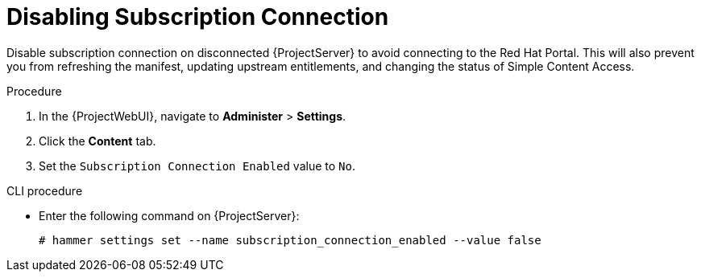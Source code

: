 [id="disabling-subscription-connection_{context}"]
= Disabling Subscription Connection

Disable subscription connection on disconnected {ProjectServer} to avoid connecting to the Red{nbsp}Hat Portal.
This will also prevent you from refreshing the manifest, updating upstream entitlements, and changing the status of Simple Content Access.

.Procedure

. In the {ProjectWebUI}, navigate to *Administer* > *Settings*.
. Click the *Content* tab.
. Set the `Subscription Connection Enabled` value to `No`.

.CLI procedure

* Enter the following command on {ProjectServer}:
+
[options="nowrap" subs="+quotes,attributes"]
----
# hammer settings set --name subscription_connection_enabled --value false
----

